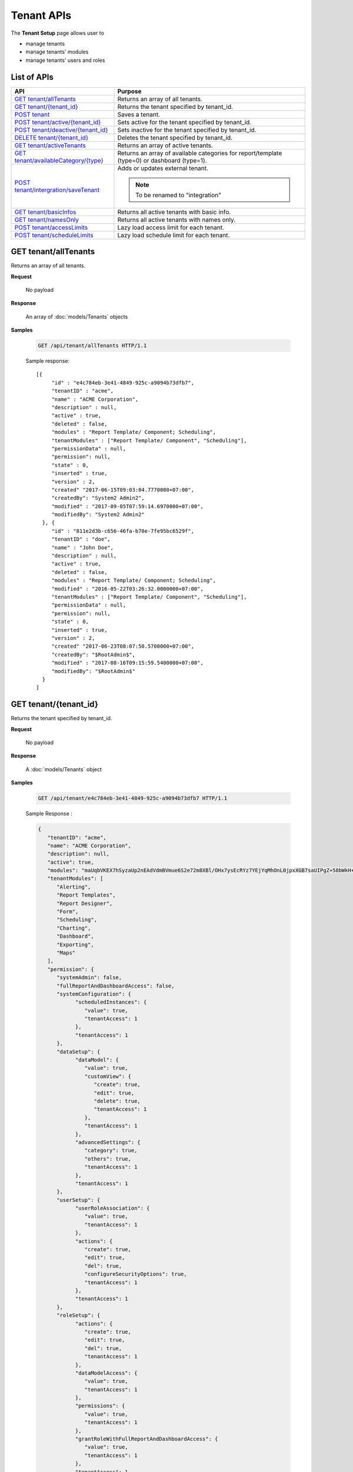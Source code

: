 

============================
Tenant APIs
============================

The **Tenant Setup** page allows user to

* manage tenants
* manage tenants' modules
* manage tenants' users and roles

List of APIs
------------

.. list-table::
   :class: apitable
   :widths: 35 65
   :header-rows: 1

   * - API
     - Purpose
   * - `GET tenant/allTenants`_
     - Returns an array of all tenants.
   * - `GET tenant/{tenant_id}`_
     - Returns the tenant specified by tenant_id.
   * - `POST tenant`_
     - Saves a tenant.
   * - `POST tenant/active/{tenant_id}`_
     - Sets active for the tenant specified by tenant_id.
   * - `POST tenant/deactive/{tenant_id}`_
     - Sets inactive for the tenant specified by tenant_id.
   * - `DELETE tenant/{tenant_id}`_
     - Deletes the tenant specified by tenant_id.
   * - `GET tenant/activeTenants`_
     - Returns an array of active tenants.
   * - `GET tenant/availableCategory/{type}`_
     - .. deprecated:: 2.0.0
            superseded by :ref:`POST_role/availableCategory` |br| |br|

       Returns an array of available categories for report/template (type=0) or dashboard (type=1).
   * - `POST tenant/intergration/saveTenant`_
     - Adds or updates external tenant.
     
       .. note::
          
          To be renamed to "integration"

   * - `GET tenant/basicInfos`_
     - Returns all active tenants with basic info.
   * - `GET tenant/namesOnly`_
     - Returns all active tenants with names only.
   * - `POST tenant/accessLimits`_
     - Lazy load access limit for each tenant.
   * - `POST tenant/scheduleLimits`_
     - Lazy load schedule limit for each tenant.

GET tenant/allTenants
--------------------------------------------------------------

Returns an array of all tenants.

**Request**

    No payload

**Response**

    An array of :doc:`models/Tenants` objects

**Samples**

   .. code-block:: http

      GET /api/tenant/allTenants HTTP/1.1

   Sample response::

      [{
           "id" : "e4c784eb-3e41-4849-925c-a9094b73dfb7",
           "tenantID" : "acme",
           "name" : "ACME Corporation",
           "description" : null,
           "active" : true,
           "deleted" : false,
           "modules" : "Report Template/ Component; Scheduling",
           "tenantModules" : ["Report Template/ Component", "Scheduling"],
           "permissionData" : null,
           "permission": null,
           "state" : 0,
           "inserted" : true,
           "version" : 2,
           "created" "2017-06-15T09:03:04.7770000+07:00",
           "createdBy": "System2 Admin2",
           "modified" : "2017-09-05T07:59:14.6970000+07:00",
           "modifiedBy": "System2 Admin2"
        }, {
           "id" : "811e2d3b-c656-46fa-b70e-7fe95bc6529f",
           "tenantID" : "doe",
           "name" : "John Doe",
           "description" : null,
           "active" : true,
           "deleted" : false,
           "modules" : "Report Template/ Component; Scheduling",
           "modified" : "2016-05-22T03:26:32.0000000+07:00",
           "tenantModules" : ["Report Template/ Component", "Scheduling"],
           "permissionData" : null,
           "permission": null,
           "state" : 0,
           "inserted" : true,
           "version" : 2,
           "created" "2017-06-23T08:07:50.5700000+07:00",
           "createdBy": "$RootAdmin$",
           "modified" : "2017-08-16T09:15:59.5400000+07:00",
           "modifiedBy": "$RootAdmin$"
        }
      ]


GET tenant/{tenant_id}
--------------------------------------------------------------

Returns the tenant specified by tenant_id.

**Request**

    No payload

**Response**

    A :doc:`models/Tenants` object

**Samples**

   .. code-block:: http

      GET /api/tenant/e4c784eb-3e41-4849-925c-a9094b73dfb7 HTTP/1.1

   .. container:: toggle

      .. container:: header

         Sample Response :

      .. code-block:: json

         {
            "tenantID": "acme",
            "name": "ACME Corporation",
            "description": null,
            "active": true,
            "modules": "maUqbVKEX7hSyzaUp2nEAdVdmBVmue6S2e72m8XBl/OHx7ysEcRYz7YEjYqMhOnL0jpxXGB7saUIPgZ+58bWkH+ZBadLbo4SqixBr9Dtv+uIrVWFs1JJDdudOyn+nSr+sjPDAbD/BzjU3NGFV9mjBA==",
            "tenantModules": [
               "Alerting",
               "Report Templates",
               "Report Designer",
               "Form",
               "Scheduling",
               "Charting",
               "Dashboard",
               "Exporting",
               "Maps"
            ],
            "permission": {
               "systemAdmin": false,
               "fullReportAndDashboardAccess": false,
               "systemConfiguration": {
                     "scheduledInstances": {
                        "value": true,
                        "tenantAccess": 1
                     },
                     "tenantAccess": 1
               },
               "dataSetup": {
                     "dataModel": {
                        "value": true,
                        "customView": {
                           "create": true,
                           "edit": true,
                           "delete": true,
                           "tenantAccess": 1
                        },
                        "tenantAccess": 1
                     },
                     "advancedSettings": {
                        "category": true,
                        "others": true,
                        "tenantAccess": 1
                     },
                     "tenantAccess": 1
               },
               "userSetup": {
                     "userRoleAssociation": {
                        "value": true,
                        "tenantAccess": 1
                     },
                     "actions": {
                        "create": true,
                        "edit": true,
                        "del": true,
                        "configureSecurityOptions": true,
                        "tenantAccess": 1
                     },
                     "tenantAccess": 1
               },
               "roleSetup": {
                     "actions": {
                        "create": true,
                        "edit": true,
                        "del": true,
                        "tenantAccess": 1
                     },
                     "dataModelAccess": {
                        "value": true,
                        "tenantAccess": 1
                     },
                     "permissions": {
                        "value": true,
                        "tenantAccess": 1
                     },
                     "grantRoleWithFullReportAndDashboardAccess": {
                        "value": true,
                        "tenantAccess": 1
                     },
                     "tenantAccess": 1
               },
               "reports": {
                     "canCreateNewReport": {
                        "value": true,
                        "tenantAccess": 1
                     },
                     "dataSources": {
                        "simpleDataSources": false,
                        "advancedDataSources": true,
                        "tenantAccess": 1
                     },
                     "reportPartTypes": {
                        "chart": true,
                        "form": true,
                        "gauge": true,
                        "map": true,
                        "tenantAccess": 1
                     },
                     "reportCategoriesSubcategories": {
                        "canCreateNewCategory": {
                           "value": true,
                           "tenantAccess": 1
                        },
                        "categoryAccessibility": {
                           "categories": [],
                           "tenantAccess": 1
                        }
                     },
                     "filterProperties": {
                        "filterLogic": true,
                        "crossFiltering": true,
                        "tenantAccess": 1
                     },
                     "fieldProperties": {
                        "customURL": true,
                        "embeddedJavaScript": true,
                        "subreport": true,
                        "tenantAccess": 1
                     },
                     "actions": {
                        "schedule": true,
                        "email": true,
                        "viewReportHistory": true,
                        "del": true,
                        "registerForAlerts": true,
                        "print": true,
                        "unarchiveReportVersions": true,
                        "overwriteExistingReport": true,
                        "subscribe": true,
                        "exporting": true,
                        "configureAccessRights": true,
                        "tenantAccess": 1
                     },
                     "tenantAccess": 1
               },
               "tenantSetup": {
                     "actions": {
                        "create": false,
                        "edit": false,
                        "del": false,
                        "tenantAccess": 1
                     },
                     "permissions": {
                        "value": false,
                        "tenantAccess": 1
                     },
                     "tenantAccess": 1
               },
               "dashboards": {
                     "canCreateNewDashboard": {
                        "value": true,
                        "tenantAccess": 1
                     },
                     "dashboardCategoriesSubcategories": {
                        "canCreateNewCategory": {
                           "value": true,
                           "tenantAccess": 1
                        },
                        "categoryAccessibility": {
                           "categories": [],
                           "tenantAccess": 1
                        }
                     },
                     "actions": {
                        "schedule": true,
                        "email": true,
                        "del": true,
                        "subscribe": true,
                        "print": true,
                        "overwriteExistingDashboard": true,
                        "configureAccessRights": true,
                        "tenantAccess": 1
                     },
                     "tenantAccess": 1
               },
               "access": {
                     "accessLimits": {
                        "value": [
                           {
                                 "users": [],
                                 "tenantUniqueName": null,
                                 "permission": null,
                                 "visibleQuerySources": null,
                                 "name": "Manager",
                                 "tenantId": null,
                                 "active": false,
                                 "notAllowSharing": false,
                                 "id": "d256d058-aeb7-468f-9f95-962d65979707",
                                 "state": 0,
                                 "deleted": false,
                                 "inserted": true,
                                 "version": null,
                                 "created": null,
                                 "createdBy": "$RootAdmin$",
                                 "modified": null,
                                 "modifiedBy": null
                           }
                        ],
                        "tenantAccess": 1
                     },
                     "accessDefaults": {
                        "value": [],
                        "tenantAccess": 1
                     },
                     "tenantAccess": 1
               },
               "scheduling": {
                     "schedulingLimits": {
                        "value": [
                           {
                                 "users": [],
                                 "tenantUniqueName": null,
                                 "permission": null,
                                 "visibleQuerySources": null,
                                 "name": "Manager",
                                 "tenantId": null,
                                 "active": false,
                                 "notAllowSharing": false,
                                 "id": "d256d058-aeb7-468f-9f95-962d65979707",
                                 "state": 0,
                                 "deleted": false,
                                 "inserted": true,
                                 "version": null,
                                 "created": null,
                                 "createdBy": "$RootAdmin$",
                                 "modified": null,
                                 "modifiedBy": null
                           }
                        ],
                        "tenantAccess": 1
                     },
                     "schedulingScope": {
                        "systemUsers": true,
                        "externalUsers": true,
                        "tenantAccess": 1
                     },
                     "tenantAccess": 1
               },
               "emailing": {
                     "deliveryMethod": {
                        "link": true,
                        "embeddedHTML": true,
                        "attachment": true,
                        "tenantAccess": 1
                     },
                     "attachmentType": {
                        "word": true,
                        "excel": true,
                        "pdf": true,
                        "csv": true,
                        "xml": true,
                        "json": true,
                        "tenantAccess": 1
                     },
                     "tenantAccess": 1
               },
               "exporting": {
                     "exportingFormat": {
                        "word": true,
                        "excel": true,
                        "pdf": true,
                        "csv": true,
                        "xml": true,
                        "json": true,
                        "queryExecution": true,
                        "tenantAccess": 1
                     },
                     "tenantAccess": 1
               },
               "systemwide": {
                     "canSeeSystemMessages": {
                        "value": true,
                        "tenantAccess": 1
                     },
                     "tenantAccess": 1
               }
            },
            "id": "b5b3a5cc-9e55-424c-ae85-ba92ec3b934e",
            "state": 0,
            "deleted": false,
            "inserted": true,
            "version": 6,
            "created": "2017-09-08T07:11:10.857",
            "createdBy": "$RootAdmin$",
            "modified": "2017-09-14T02:30:28.627",
            "modifiedBy": "$RootAdmin$"
         }

.. _POST_tenant:

POST tenant
--------------------------------------------------------------

Creates or updates a tenant.

**Request**

   Payload: a :doc:`models/Tenants` object

   **Notes:**
   
   -  The *permission* property can be null when creating a new tenant, but when updating this property is required |br|
   -  The *version* number must increment when updating a tenant

**Response**

   .. list-table::
      :header-rows: 1

      *  -  Field
         -  Description
         -  Note
      *  -  **success** |br|
            boolean
         -  Should be true
         -
      *  -  **tenant** |br|
            object
         -  The saved :doc:`models/Tenants` object
         -

**Samples**

   .. code-block:: http

      POST /api/tenant HTTP/1.1

   Simple Request payload::

      {
        "tenantID" : "doe",
        "name" : "DOE",
        "tenantModules" : ["Report Template/ Component", "Scheduling"]
      }

   .. container:: toggle

      .. container:: header

         Request payload with full permission (see :doc:`models/Permission` object) :

      .. code-block:: json

         {
           "tenantID": "stark",
           "name": "Stark Industries",
           "description": "Fictional Company",
           "active": true,
           "tenantModules": ["Alerting", "Form", "Dashboard", "Report Templates", "Scheduling", "Exporting", "Report Designer", "Charting", "Maps"],
           "permission": {
             "fullReportAndDashboardAccess": false,
             "systemConfiguration": {
               "scheduledInstances": {
                 "value": true,
                 "tenantAccess": 1
               },
               "tenantAccess": 1
             },
             "tenantSetup": {
               "actions": {
                 "create": false,
                 "edit": false,
                 "del": false,
                 "tenantAccess": 1
               },
               "permissions": {
                 "value": false,
                 "tenantAccess": 1
               },
               "tenantAccess": 1
             },
             "dataSetup": {
               "dataModel": {
                 "value": true,
                 "tenantAccess": 1
               },
               "advancedSettings": {
                 "category": true,
                 "others": true,
                 "tenantAccess": 1
               },
               "tenantAccess": 1
             },
             "userSetup": {
               "userRoleAssociation": {
                 "value": true,
                 "tenantAccess": 1
               },
               "actions": {
                 "create": true,
                 "edit": true,
                 "del": true,
                 "configureSecurityOptions": true,
                 "tenantAccess": 1
               },
               "tenantAccess": 1
             },
             "roleSetup": {
               "actions": {
                 "create": true,
                 "edit": true,
                 "del": true,
                 "tenantAccess": 1
               },
               "dataModelAccess": {
                 "value": true,
                 "tenantAccess": 1
               },
               "permissions": {
                 "value": true,
                 "tenantAccess": 1
               },
               "grantRoleWithFullReportAndDashboardAccess": {
                 "value": true,
                 "tenantAccess": 1
               },
               "tenantAccess": 1
             },
             "reports": {
               "canCreateNewReport": {
                 "value": true,
                 "tenantAccess": 1
               },
               "dataSources": {
                 "simpleDataSources": false,
                 "advancedDataSources": false,
                 "tenantAccess": 1
               },
               "reportPartTypes": {
                 "chart": true,
                 "form": true,
                 "gauge": true,
                 "map": true,
                 "tenantAccess": 1
               },
               "reportCategoriesSubcategories": {
                 "canCreateNewCategory": {
                   "value": true,
                   "tenantAccess": 1
                 },
                 "categoryAccessibility": {
                   "categories": [],
                   "tenantAccess": 1
                 }
               },
               "filterProperties": {
                 "filterLogic": true,
                 "tenantAccess": 1
               },
               "fieldProperties": {
                 "customURL": true,
                 "embeddedJavaScript": true,
                 "subreport": true,
                 "tenantAccess": 1
               },
               "actions": {
                 "schedule": true,
                 "email": true,
                 "viewReportHistory": true,
                 "del": true,
                 "registerForAlerts": true,
                 "print": true,
                 "unarchiveReportVersions": true,
                 "overwriteExistingReport": true,
                 "subscribe": true,
                 "exporting": true,
                 "configureAccessRights": true,
                 "tenantAccess": 1
               },
               "tenantAccess": 1
             },
             "dashboards": {
               "canCreateNewDashboard": {
                 "value": true,
                 "tenantAccess": 1
               },
               "dashboardCategoriesSubcategories": {
                 "canCreateNewCategory": {
                   "value": true,
                   "tenantAccess": 1
                 },
                 "categoryAccessibility": {
                   "categories": [],
                   "tenantAccess": 1
                 }
               },
               "actions": {
                 "schedule": true,
                 "email": true,
                 "del": true,
                 "subscribe": true,
                 "print": true,
                 "overwriteExistingDashboard": true,
                 "configureAccessRights": true,
                 "tenantAccess": 1
               },
               "tenantAccess": 1
             },
             "access": {
               "accessLimits": {
                 "value": [],
                 "tenantAccess": 1
               },
               "accessDefaults": {
                 "value": [{
                     "assignedType": 1,
                     "accessors": [],
                     "tempId": "4",
                     "id": null,
                     "reportAccessRightId": "13698ebf-3e8e-43e1-9e2b-ad3f17d7d004",
                     "dashboardAccessRightId": "13698ebf-3e8e-43e1-9e2b-ad3f17d7d008"
                   }
                 ],
                 "tenantAccess": 1
               },
               "tenantAccess": 1
             },
             "scheduling": {
               "schedulingLimits": {
                 "value": [],
                 "tenantAccess": 1
               },
               "schedulingScope": {
                 "systemUsers": true,
                 "externalUsers": true,
                 "tenantAccess": 1
               },
               "tenantAccess": 1
             },
             "emailing": {
               "deliveryMethod": {
                 "link": true,
                 "embeddedHTML": true,
                 "attachment": true,
                 "tenantAccess": 1
               },
               "attachmentType": {
                 "word": true,
                 "excel": true,
                 "pdf": true,
                 "csv": true,
                 "xml": true,
                 "json": true,
                 "tenantAccess": 1
               },
               "tenantAccess": 1
             },
             "exporting": {
               "exportingFormat": {
                 "word": true,
                 "excel": true,
                 "pdf": true,
                 "csv": true,
                 "xml": true,
                 "json": true,
                 "queryExecution": true,
                 "tenantAccess": 1
               },
               "tenantAccess": 1
             },
             "systemwide": {
               "canSeeSystemMessages": {
                 "value": true,
                 "tenantAccess": 1
               },
               "tenantAccess": 1
             }
           },
           "version": 0
         }

POST tenant/active/{tenant_id}
--------------------------------------------------------------

Sets active for the tenant specified by tenant_id.

**Request**

    No payload

**Response**

    An :doc:`models/OperationResult` object with **success** field true if the update is successful

**Samples**

   .. code-block:: http

      POST /api/tenant/active/e2bae114-11d6-4c29-ab2b-2c3d3f6ba751 HTTP/1.1

   Sample response::

      {
        "success" : true,
        "messages" : null,
        "data": null
      }


POST tenant/deactive/{tenant_id}
--------------------------------------------------------------

Sets inactive for the tenant specified by tenant_id.

**Request**

    No payload

**Response**

    An :doc:`models/OperationResult` object with **success** field true if the update is successful

**Samples**

   .. code-block:: http

      POST /api/tenant/deactive/e2bae114-11d6-4c29-ab2b-2c3d3f6ba751 HTTP/1.1

   Sample response::

      {
        "success" : true,
        "messages" : null,
        "data": null
      }


DELETE tenant/{tenant_id}
--------------------------------------------------------------

Deletes the tenant specified by tenant_id.

**Request**

    No payload

**Response**

    An :doc:`models/OperationResult` object with **success** field true if the deletion is successful

**Samples**

   .. code-block:: http

      DELETE /api/tenant/811e2d3b-c656-46fa-b70e-7fe95bc6529f HTTP/1.1

   Sample response::

      {
        "success" : true,
        "messages" : null,
        "data": null
      }

.. _GET_tenant/activeTenants:

GET tenant/activeTenants
--------------------------------------------------------------

Returns an array of active tenants.

**Request**

    No payload

**Response**

    An array of :doc:`models/Tenants` objects

**Samples**

   .. code-block:: http

      GET /api/tenant/activeTenants HTTP/1.1

   Sample response::

      [{
        "tenantID": "acme",
        "name": "ACME Corporation",
        "description": null,
        "active": true,
        "modules": null,
        "permissionData": null,
        "tenantModules": [],
        "permission": null,
        "id": "1658c545-2ee4-4952-98f8-7d4e8b6c4e04",
        "state": 0,
        "deleted": false,
        "inserted": true,
        "version": null,
        "created": null,
        "createdBy": null,
        "modified": null,
        "modifiedBy": null
      }]


GET tenant/availableCategory/{type}
--------------------------------------------------------------

.. deprecated:: 2.0.0
   superseded by :ref:`POST_role/availableCategory`

Returns an array of available categories for report/template (type=0) or dashboard (type=1).

**Request**

    No payload

**Response**

    An array of :doc:`models/Category` objects

**Samples**

   .. code-block:: http

      GET /api/tenant/availableCategory/0 HTTP/1.1

   Sample response::

      [{
            "name": "0 july 19",
            "type": 0,
            "parentId": null,
            "tenantId": null,
            "isGlobal": false,
            "createdById": "9d2f1d51-0e3d-44db-bfc7-da94a7581bfe",
            "canDelete": false,
            "editable": false,
            "savable": false,
            "subCategories": [],
            "checked": false,
            "reports": [],
            "dashboards": null,
            "numOfChilds": 0,
            "numOfCheckedChilds": 0,
            "indeterminate": false,
            "status": 2,
            "fullPath": null,
            "computeNameSettings": null,
            "isCheck": false,
            "id": "e6b0d0e1-85f0-4708-bd3e-6ca074de94c8",
            "state": 0,
            "deleted": false,
            "inserted": true,
            "version": null,
            "created": null,
            "createdBy": null,
            "modified": null,
            "modifiedBy": null
        },
        {
            "name": "12062017",
            "type": 0,
            "parentId": null,
            "tenantId": null,
            "isGlobal": false,
            "createdById": "9d2f1d51-0e3d-44db-bfc7-da94a7581bfe",
            "canDelete": false,
            "editable": false,
            "savable": false,
            "subCategories": [],
            "checked": false,
            "reports": [],
            "dashboards": null,
            "numOfChilds": 0,
            "numOfCheckedChilds": 0,
            "indeterminate": false,
            "status": 2,
            "fullPath": null,
            "computeNameSettings": null,
            "isCheck": false,
            "id": "f0e8668a-ff01-4d94-8f59-3dab8bf373ff",
            "state": 0,
            "deleted": false,
            "inserted": true,
            "version": null,
            "created": null,
            "createdBy": null,
            "modified": null,
            "modifiedBy": null
        }
      ]


POST tenant/intergration/saveTenant
--------------------------------------------------------------

Adds or updates external tenant.

**Request**

   Payload: a :doc:`models/Tenants` object
    
   **Notes:**
   
   -  The *permission* property can be null when creating a new tenant, but when updating this property is required |br|
   -  The *version* number must increment when updating a tenant

**Response**

    Should be true

**Samples**

   .. code-block:: http

      POST /api/tenant/intergration/saveTenant HTTP/1.1

   Simple Request payload::

      {
         "tenantID": "Tenant1",
         "name": "Tenant1",
         "description": "abc",
         "active": true,
         "modules": null,
         "tenantModules": [],
         "permission": null,
         "id": "c1703d12-6f50-454a-82bc-16efc00bbedd",
         "state": 0,
         "deleted": false,
         "inserted": true,
         "version": 1,
         "created": "2017-09-11T09:14:39.7",
         "createdBy": "$RootAdmin$",
         "modified": "2017-09-11T09:14:39.7",
         "modifiedBy": "$RootAdmin$"
      }

   Response::

      true

GET tenant/basicInfos
--------------------------------------------------------------

Returns all active tenants with basic info.

Returns only the current tenant with basic info if logged in user is a tenant user.

**Request**

    No payload

**Response**

   An array of the following objects:

   .. list-table::
      :header-rows: 1

      *  -  Field
         -  Description
         -  Note
      *  -  **id** |br|
            string (GUID)
         - The id of the tenant
         -
      *  -  **tenantId** |br|
            string
         - The user-selected id of the tenant
         -
      *  -  **name** |br|
            string
         - The name of the tenant
         -
      *  -  **active** |br|
            boolean
         - Whether the tenant is active
         -
      *  -  **description** |br|
            string
         - The description of the tenant
         -
      *  -  **tenantModules** |br|
            array of strings
         -  An array of selected module names for the tenant
         -

**Samples**

   .. code-block:: http

      GET /api/tenant/basicInfos HTTP/1.1

   Sample response::

      [
         {
            "id": "28788c9b-4e0d-464e-b588-ea5bee676bd3",
            "tenantID": "acme",
            "name": "Acme Yo",
            "active": true,
            "description": null,
            "tenantModules": [
                  "Alerting",
                  "Report Templates",
                  "Report Designer",
                  "Form",
                  "Scheduling",
                  "Charting",
                  "Dashboard",
                  "Exporting",
                  "Maps"
            ]
         },
         {
            "id": "6d775a01-f6c4-48f2-8678-4f8aa081db49",
            "tenantID": "System",
            "name": "System",
            "active": true,
            "description": null,
            "tenantModules": [
                  "Alerting",
                  "Report Templates",
                  "Report Designer",
                  "Form",
                  "Scheduling",
                  "Charting",
                  "Exporting",
                  "Dashboard",
                  "Maps"
            ]
         }
      ]

GET tenant/namesOnly
--------------------------------------------------------------

Returns all active tenants with names only.

Returns only the current tenant with name only if logged in user is a tenant user.

**Request**

    No payload

**Response**

   An array of the following objects:

   .. list-table::
      :header-rows: 1

      *  -  Field
         -  Description
         -  Note
      *  -  **id** |br|
            string (GUID)
         - The id of the tenant
         -
      *  -  **tenantId** |br|
            string
         - The user-selected id of the tenant
         -
      *  -  **name** |br|
            string
         - The name of the tenant
         -

**Samples**

   .. code-block:: http

      GET /api/tenant/namesOnly HTTP/1.1

   Sample response::

      [
         {
            "id": "28788c9b-4e0d-464e-b588-ea5bee676bd3",
            "tenantID": "acme",
            "name": "Acme Yo"
         },
         {
            "id": "6d775a01-f6c4-48f2-8678-4f8aa081db49",
            "tenantID": "System",
            "name": "System"
         }
      ]

POST tenant/accessLimits
----------------------------

Lazy load access Limit data for each role.

**Request**

    A :doc:`models/RolePagedRequest` objects

**Response**

    A :doc:`models/RoleVirtualNode` objects
**Samples**

   .. code-block:: http

      POST api/tenant/accessLimits HTTP/1.1

   Request payload::

      {
         "roleId": "db8693f7-3d5a-41d7-a888-8a1dfaad31b4",
         "tenantId": null,
         "skipItems": 1,
         "pageSize": 6,
         "parentIds": ["5329b0cc-37a1-49c7-9271-a870a480db5c"],
         "criteria": [ { "key": "name", "value": "Anna" }]
      }

   Sample response::

      {  
         "isLastPage":false,
         "name":null,
         "childNodes":[  ],
         "numOfChilds":8,
         "checked":false,
         "indeterminate":true,
         "numOfCheckedChilds":2,
         "totalItems":223,
         "level":1,
         "id":"00000000-0000-0000-0000-000000000000",
         "parentId":null
      }

POST tenant/scheduleLimits
--------------------------------

Lazy load schedule limit data for each role.

**Request**

    A :doc:`models/RolePagedRequest` objects

**Response**

    A :doc:`models/RoleVirtualNode` objects
**Samples**

   .. code-block:: http

      POST api/tenant/scheduleLimits HTTP/1.1

   Request payload::

      {
         "roleId": "db8693f7-3d5a-41d7-a888-8a1dfaad31b4",
         "tenantId": null,
         "skipItems": 1,
         "pageSize": 6,
         "parentIds": ["5329b0cc-37a1-49c7-9271-a870a480db5c"],
         "criteria": [ { "key": "name", "value": "Anna" }]
      }

   Sample response::

      {  
         "isLastPage":false,
         "name":null,
         "childNodes":[  ],
         "numOfChilds":8,
         "checked":false,
         "indeterminate":true,
         "numOfCheckedChilds":2,
         "totalItems":223,
         "level":1,
         "id":"00000000-0000-0000-0000-000000000000",
         "parentId":null
      }
